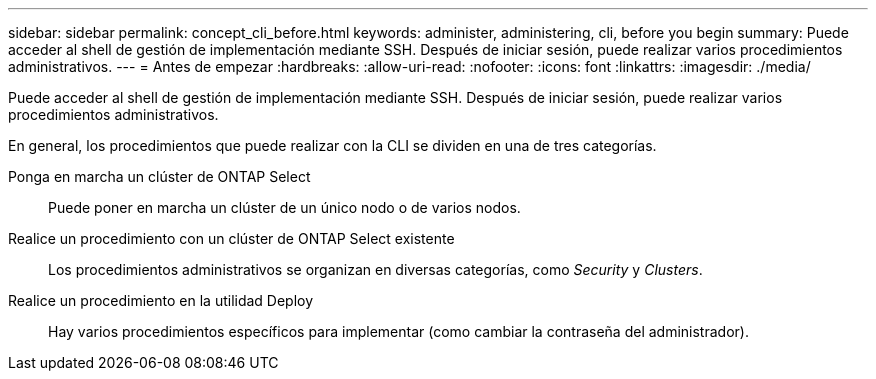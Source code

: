 ---
sidebar: sidebar 
permalink: concept_cli_before.html 
keywords: administer, administering, cli, before you begin 
summary: Puede acceder al shell de gestión de implementación mediante SSH. Después de iniciar sesión, puede realizar varios procedimientos administrativos. 
---
= Antes de empezar
:hardbreaks:
:allow-uri-read: 
:nofooter: 
:icons: font
:linkattrs: 
:imagesdir: ./media/


[role="lead"]
Puede acceder al shell de gestión de implementación mediante SSH. Después de iniciar sesión, puede realizar varios procedimientos administrativos.

En general, los procedimientos que puede realizar con la CLI se dividen en una de tres categorías.

Ponga en marcha un clúster de ONTAP Select:: Puede poner en marcha un clúster de un único nodo o de varios nodos.
Realice un procedimiento con un clúster de ONTAP Select existente:: Los procedimientos administrativos se organizan en diversas categorías, como _Security_ y _Clusters_.
Realice un procedimiento en la utilidad Deploy:: Hay varios procedimientos específicos para implementar (como cambiar la contraseña del administrador).

